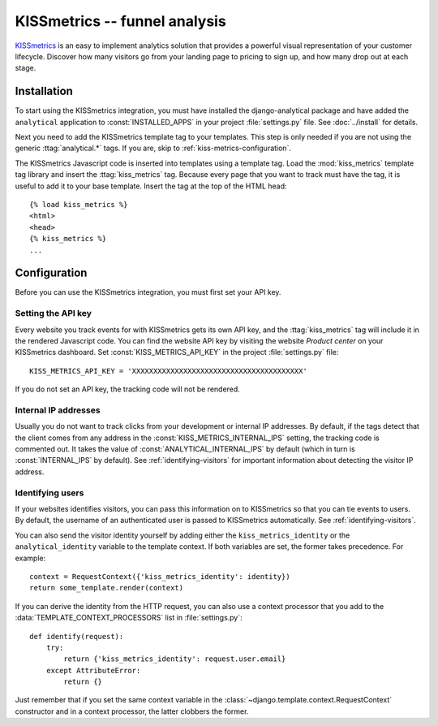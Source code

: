 ==============================
KISSmetrics -- funnel analysis
==============================

KISSmetrics_ is an easy to implement analytics solution that provides a
powerful visual representation of your customer lifecycle.  Discover how
many visitors go from your landing page to pricing to sign up, and how
many drop out at each stage.

.. _KISSmetrics: http://www.kissmetrics.com/


.. kiss-metrics-installation:

Installation
============

To start using the KISSmetrics integration, you must have installed the
django-analytical package and have added the ``analytical`` application
to :const:`INSTALLED_APPS` in your project :file:`settings.py` file.
See :doc:`../install` for details.

Next you need to add the KISSmetrics template tag to your templates.
This step is only needed if you are not using the generic
:ttag:`analytical.*` tags.  If you are, skip to
:ref:`kiss-metrics-configuration`.

The KISSmetrics Javascript code is inserted into templates using a
template tag.  Load the :mod:`kiss_metrics` template tag library and
insert the :ttag:`kiss_metrics` tag.  Because every page that you want
to track must have the tag, it is useful to add it to your base
template.  Insert the tag at the top of the HTML head::

    {% load kiss_metrics %}
    <html>
    <head>
    {% kiss_metrics %}
    ...


.. _kiss-metrics-configuration:

Configuration
=============

Before you can use the KISSmetrics integration, you must first set your
API key.


.. _kiss-metrics-api-key:

Setting the API key
-------------------

Every website you track events for with KISSmetrics gets its own API
key, and the :ttag:`kiss_metrics` tag will include it in the rendered
Javascript code.  You can find the website API key by visiting the
website *Product center* on your KISSmetrics dashboard.  Set
:const:`KISS_METRICS_API_KEY` in the project :file:`settings.py` file::

    KISS_METRICS_API_KEY = 'XXXXXXXXXXXXXXXXXXXXXXXXXXXXXXXXXXXXXXXX'

If you do not set an API key, the tracking code will not be rendered.


.. _kiss-metrics-internal-ips:

Internal IP addresses
---------------------

Usually you do not want to track clicks from your development or
internal IP addresses.  By default, if the tags detect that the client
comes from any address in the :const:`KISS_METRICS_INTERNAL_IPS`
setting, the tracking code is commented out.  It takes the value of
:const:`ANALYTICAL_INTERNAL_IPS` by default (which in turn is
:const:`INTERNAL_IPS` by default).  See :ref:`identifying-visitors` for
important information about detecting the visitor IP address.


.. _kiss-metrics-identify-user:

Identifying users
-----------------

If your websites identifies visitors, you can pass this information on
to KISSmetrics so that you can tie events to users.  By default, the
username of an authenticated user is passed to KISSmetrics
automatically.  See :ref:`identifying-visitors`.

You can also send the visitor identity yourself by adding either the
``kiss_metrics_identity`` or the ``analytical_identity`` variable to the
template context.  If both variables are set, the former takes
precedence. For example::

    context = RequestContext({'kiss_metrics_identity': identity})
    return some_template.render(context)

If you can derive the identity from the HTTP request, you can also use
a context processor that you add to the
:data:`TEMPLATE_CONTEXT_PROCESSORS` list in :file:`settings.py`::

    def identify(request):
        try:
            return {'kiss_metrics_identity': request.user.email}
        except AttributeError:
            return {}

Just remember that if you set the same context variable in the
:class:`~django.template.context.RequestContext` constructor and in a
context processor, the latter clobbers the former.
